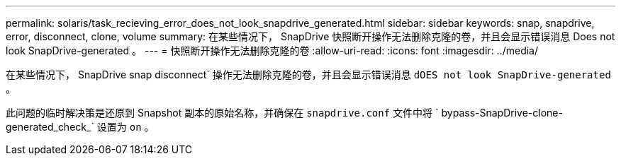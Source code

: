 ---
permalink: solaris/task_recieving_error_does_not_look_snapdrive_generated.html 
sidebar: sidebar 
keywords: snap, snapdrive, error, disconnect, clone, volume 
summary: 在某些情况下， SnapDrive 快照断开操作无法删除克隆的卷，并且会显示错误消息 Does not look SnapDrive-generated 。 
---
= 快照断开操作无法删除克隆的卷
:allow-uri-read: 
:icons: font
:imagesdir: ../media/


[role="lead"]
在某些情况下， SnapDrive snap disconnect` 操作无法删除克隆的卷，并且会显示错误消息 `dOES not look SnapDrive-generated` 。

此问题的临时解决策是还原到 Snapshot 副本的原始名称，并确保在 `snapdrive.conf` 文件中将 ` bypass-SnapDrive-clone-generated_check_` 设置为 `on` 。
